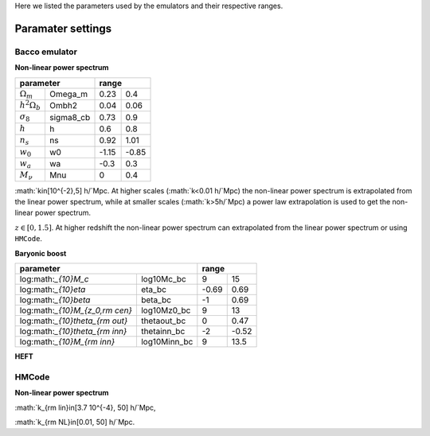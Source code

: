 Here we listed the parameters used by the emulators and their respective ranges.

Paramater settings
==================

Bacco emulator
~~~~~~~~~~~~~~

**Non-linear power spectrum**

+----------------------------------+---------------+
| parameter                        | range         |
+======================+===========+=======+=======+
|  :math:`\Omega_m`    | Omega_m   | 0.23  | 0.4   |
+----------------------+-----------+-------+-------+
|  :math:`h^2\Omega_b` | Ombh2     | 0.04  | 0.06  |
+----------------------+-----------+-------+-------+
|  :math:`\sigma_8`    | sigma8_cb | 0.73  | 0.9   |
+----------------------+-----------+-------+-------+
|  :math:`h`           | h         | 0.6   | 0.8   |
+----------------------+-----------+-------+-------+
|  :math:`n_s`         | ns        | 0.92  | 1.01  |
+----------------------+-----------+-------+-------+
|  :math:`w_0`         | w0        | -1.15 | -0.85 | 
+----------------------+-----------+-------+-------+
|  :math:`w_a`         | wa        | -0.3  | 0.3   |
+----------------------+-----------+-------+-------+
|  :math:`M_\nu`       | Mnu       | 0     | 0.4   |
+----------------------+-----------+-------+-------+

:math:`k\in[10^{-2},5] h/`Mpc. At higher scales (:math:`k<0.01 h/`Mpc) the non-linear power spectrum is extrapolated 
from the linear power spectrum, while at smaller scales (:math:`k>5h/`Mpc) a power law extrapolation is used to get the non-linear power spectrum.

:math:`z\in[0,1.5]`. At higher redshift the non-linear power spectrum can extrapolated from the linear power spectrum or using ``HMCode``.


**Baryonic boost**

+--------------------------------------------------+---------------+
| parameter                                        | range         |
+===================================+==============+=======+=======+
|  log:math:`_{10}M_c`              | log10Mc_bc   | 9     | 15    |
+-----------------------------------+--------------+-------+-------+
|  log:math:`_{10}\eta`             | eta_bc       | -0.69 | 0.69  |
+-----------------------------------+--------------+-------+-------+
|  log:math:`_{10}\beta`            | beta_bc      | -1    | 0.69  |
+-----------------------------------+--------------+-------+-------+
|  log:math:`_{10}M_{z_0,\rm cen}`  | log10Mz0_bc  | 9     | 13    |
+-----------------------------------+--------------+-------+-------+
|  log:math:`_{10}\theta_{\rm out}` | thetaout_bc  | 0     | 0.47  |
+-----------------------------------+--------------+-------+-------+
|  log:math:`_{10}\theta_{\rm inn}` | thetainn_bc  | -2    | -0.52 | 
+-----------------------------------+--------------+-------+-------+
|  log:math:`_{10}M_{\rm inn}`      | log10Minn_bc | 9     | 13.5  |
+-----------------------------------+--------------+-------+-------+


**HEFT**

+----------------------------------+
| parameter                        |
+=======================+==========+
|  :math:`b_{1,i}`      | b1L_i    |
+-----------------------+----------+
|  :math:`b_{2,i}`      | b2L_1i   |
+-----------------------+----------+
|  :math:`b_{s^2,i}`    | bs2L_i   |
+-----------------------+----------+
|  :math:`b_{\nabla^2}`` | blaplL_1 |
+-----------------------+----------+



HMCode
~~~~~~

**Non-linear power spectrum**

+------------------------------------------+---------------+
| parameter                                | range         |
+==============================+===========+========+======+
|  :math:`\Omega_m`            | Omega_m   | 0.1    | 0.8  |
+------------------------------+-----------+--------+------+  
|  :math:`h^2\Omega_b`         | Ombh2     | 0.0016 | 0.1  |     
+------------------------------+-----------+--------+------+
|  log :math:`10^{10}A_s`      | log10As   | 1.7    | 4    |
+------------------------------+-----------+--------+------+
|  :math:`h`                   | h         | 0.4    | 1    |
+------------------------------+-----------+--------+------+
|  :math:`n_s`                 | ns        | 0.6    | 1.2  |
+------------------------------+-----------+--------+------+
|  :math:`w_0`                 | w0        | -3     | -0.3 |
+------------------------------+-----------+--------+------+
|  :math:`w_a`                 | wa        | -3     | 3    |
+------------------------------+-----------+--------+------+
|  :math:`M_\nu`               | Mnu       | 0      | 0.5  |
+------------------------------+-----------+--------+------+
|  math:`\rm log_{10}T_{\rm AGN}` | log10Tagn | 7.6    | 8.3  |
+------------------------------+-----------+--------+------+

:math:`k_{\rm lin}\in[3.7 10^{-4}, 50] h/`Mpc,

:math:`k_{\rm NL}\in[0.01, 50] h/`Mpc.


